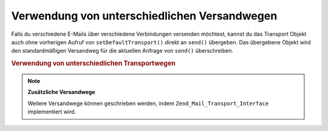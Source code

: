 .. _zend.mail.different-transports:

Verwendung von unterschiedlichen Versandwegen
=============================================

Falls du verschiedene E-Mails über verschiedene Verbindungen versenden möchtest, kannst du das Transport Objekt
auch ohne vorherigen Aufruf von ``setDefaultTransport()`` direkt an ``send()`` übergeben. Das übergebene Objekt
wird den standardmäßigen Versandweg für die aktuellen Anfrage von ``send()`` überschreiben.

.. _zend.mail.different-transports.example-1:

.. rubric:: Verwendung von unterschiedlichen Transportwegen

.. code-block:: php
   :linenos:

   $mail = new Zend_Mail();
   // erstelle Nachricht...
   $tr1 = new Zend_Mail_Transport_Smtp('server@example.com');
   $tr2 = new Zend_Mail_Transport_Smtp('other_server@example.com');
   $mail->send($tr1);
   $mail->send($tr2);
   $mail->send();  // wieder Standardmethode verwenden

.. note::

   **Zusätzliche Versandwege**

   Weitere Versandwege können geschrieben werden, indem ``Zend_Mail_Transport_Interface`` implementiert wird.


